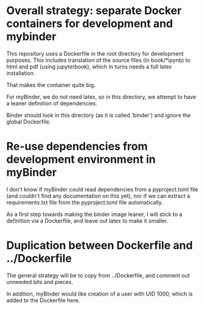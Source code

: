 * Overall strategy: separate Docker containers for development and mybinder

This repository uses a Dockerfile in the root directory for development
purposes. This includes translation of the source files (in book/*ipynb) to html
and pdf (using jupyterbook), which in turns needs a full latex installation.

That makes the container quite big.

For myBinder, we do not need latex, so in this directory, we attempt to have a
leaner definition of dependencies.

Binder should look in this directory (as it is called 'binder') and ignore the
global Dockerfile.

* Re-use dependencies from development environment in myBinder

I don't know if myBinder could read dependencies from a pyproject.toml file (and
couldn't find any documentation on this yet), nor if we can extract a
requirements.txt file from the pyproject.toml file automatically.

As a first step towards making the binder image leaner, I will stick to a definition via a Dockerfile, and leave out latex to make it smaller.

* Duplication between Dockerfile and ../Dockerfile

The general strategy will be to copy from ../Dockerfile, and comment out
unneeded bits and pieces.

In addition, myBinder would like creation of a user with UID 1000, which is added to the Dockerfile here.




